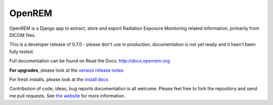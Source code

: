 #######
OpenREM
#######

OpenREM is a Django app to extract, store and export Radiation Exposure
Monitoring related information, primarily from DICOM files.

This is a developer release of 0.7.0 - please don't use in production, documentation is not yet ready and it hasn't been
fully tested.

Full documentation can be found on Read the Docs: http://docs.openrem.org

**For upgrades**, please look at the `version release notes <http://docs.openrem.org/en/latest/release-0.7.0.html>`_

For fresh installs, please look at the `install docs <http://docs.openrem.org/page/install.html>`_

Contribution of code, ideas, bug reports documentation is all welcome.
Please feel free to fork the repository and send me pull requests. See
`the website <http://openrem.org/getinvolved>`_ for more information.
